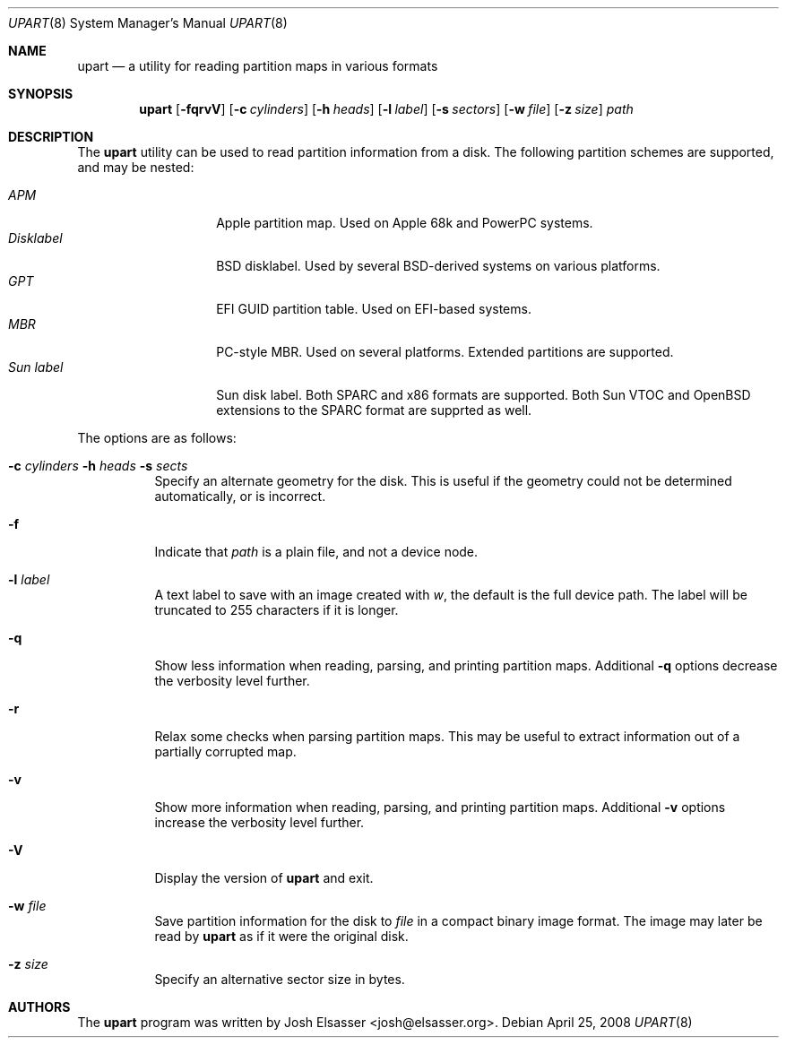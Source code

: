 .Dd April 25, 2008
.Dt UPART 8
.Os
.Sh NAME
.Nm upart
.Nd a utility for reading partition maps in various formats
.Sh SYNOPSIS
.Bk -words
.Nm upart
.Op Fl fqrvV
.Op Fl c Ar cylinders
.Op Fl h Ar heads
.Op Fl l Ar label
.Op Fl s Ar sectors
.Op Fl w Ar file
.Op Fl z Ar size
.Ar path
.Ek
.Sh DESCRIPTION
The
.Nm
utility can be used to read partition information from a disk. The
following partition schemes are supported, and may be nested:
.Pp
.Bl -tag -width disklabelXXX -compact
.It Em APM
Apple partition map. Used on Apple 68k and PowerPC systems.
.It Em Disklabel
BSD disklabel. Used by several BSD-derived systems on various platforms.
.It Em GPT
EFI GUID partition table. Used on EFI-based systems.
.It Em MBR
PC-style MBR. Used on several platforms. Extended partitions are supported.
.It Em Sun label
Sun disk label. Both SPARC and x86 formats are supported. Both Sun
VTOC and OpenBSD extensions to the SPARC format are supprted as well.
.El
.Pp
The options are as follows:
.Bl -tag -width Ds
.It Xo Fl c Ar cylinders
.Fl h Ar heads Fl s Ar sects
.Xc
Specify an alternate geometry for the disk. This is useful if the
geometry could not be determined automatically, or is incorrect.
.It Fl f
Indicate that
.Ar path
is a plain file, and not a device node.
.It Fl l Ar label
A text label to save with an image created with
.Ar w ,
the default is the full device path. The label will be truncated to
255 characters if it is longer.
.It Fl q
Show less information when reading, parsing, and printing partition
maps. Additional
.Fl q
options decrease the verbosity level further.
.It Fl r
Relax some checks when parsing partition maps. This may be useful to
extract information out of a partially corrupted map.
.It Fl v
Show more information when reading, parsing, and printing partition
maps. Additional
.Fl v
options increase the verbosity level further.
.It Fl V
Display the version of
.Nm
and exit.
.It Fl w Ar file
Save partition information for the disk to
.Ar file
in a compact binary image format. The image may later be read by
.Nm
as if it were the original disk.
.It Fl z Ar size
Specify an alternative sector size in bytes.
.El
.Sh AUTHORS
.An -nosplit
The
.Nm
program was written by
.An Josh Elsasser Aq josh@elsasser.org .
